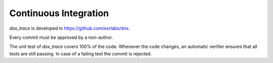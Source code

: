 Continuous Integration
======================

*dox_trace* is developed in https://github.com/esrlabs/dox.

Every commit must be approved by a non-author.

The unit test of *dox_trace* covers 100% of the code. Whenever the code changes, an automatic
verifier ensures that all tests are still passing. In case of a failing test the commit is rejected.
